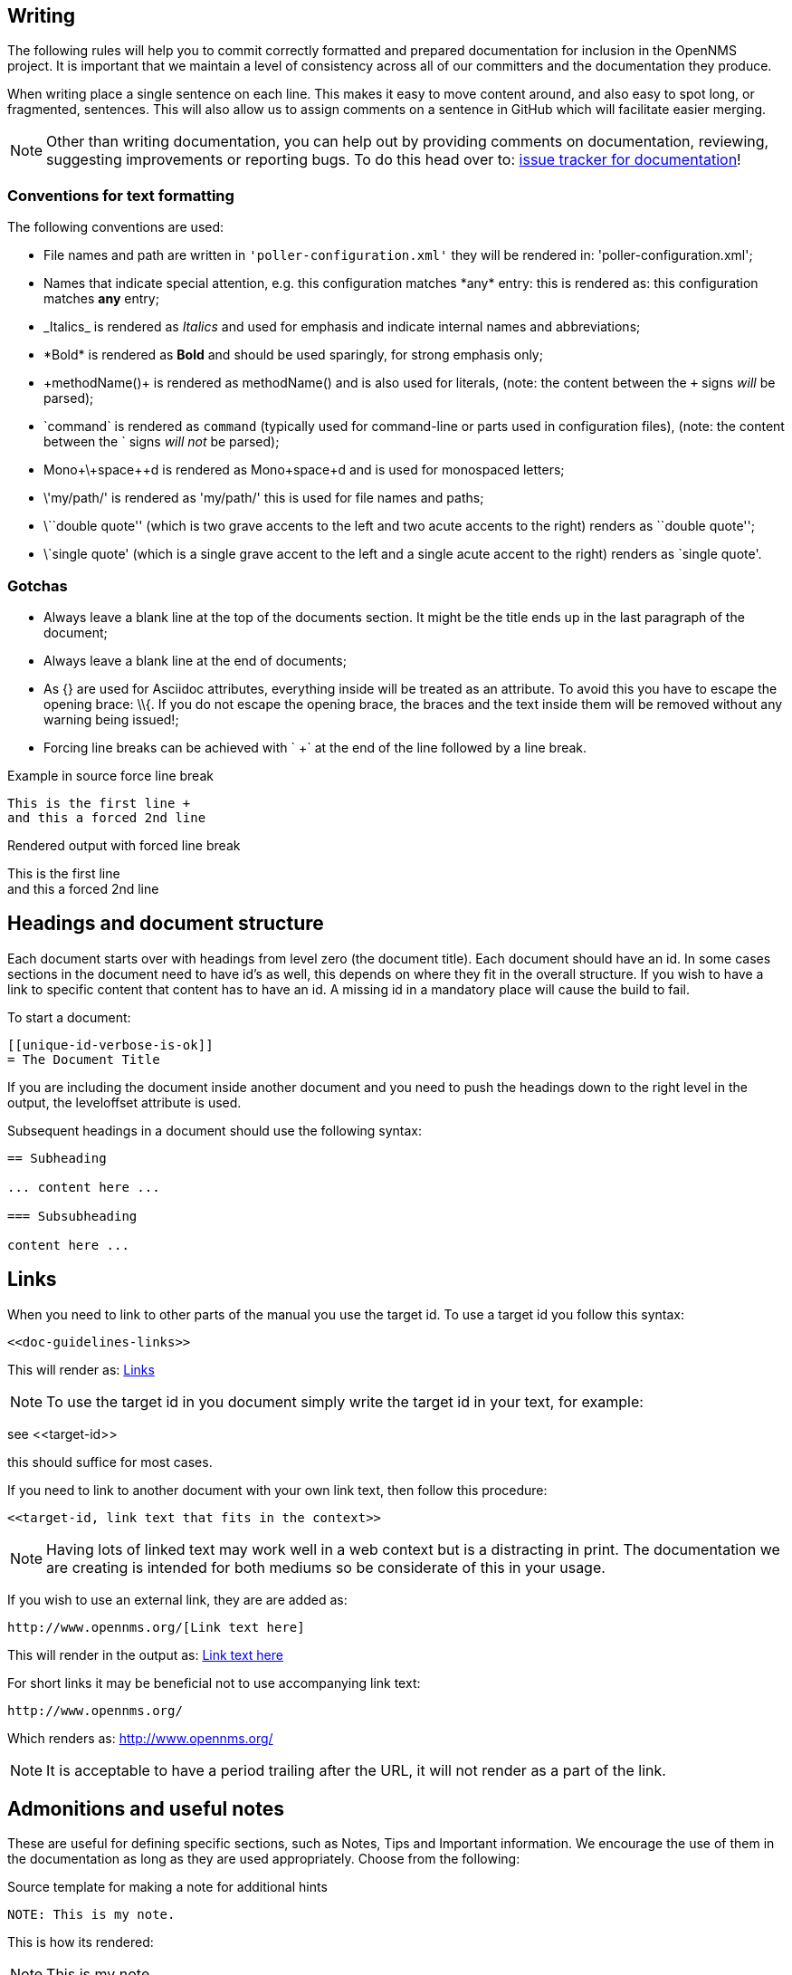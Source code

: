 
[[doc-guidelines-writing]]
== Writing
The following rules will help you to commit correctly formatted and prepared documentation for inclusion in the OpenNMS project.
It is important that we maintain a level of consistency across all of our committers and the documentation they produce.

When writing place a single sentence on each line.
This makes it easy to move content around, and also easy to spot long, or fragmented, sentences.
This will also allow us to assign comments on a sentence in GitHub which will facilitate easier merging.

NOTE: Other than writing documentation, you can help out by providing comments on documentation, reviewing, suggesting improvements or reporting bugs.
To do this head over to: http://issues.opennms.org/browse/NMS/component/10011[issue tracker for documentation]!

[[doc-guidelines-conventions]]
=== Conventions for text formatting
The following conventions are used:

* File names and path are written in `'poller-configuration.xml'` they will be rendered in: 'poller-configuration.xml';
* Names that indicate special attention, e.g. this configuration matches \*any* entry: this is rendered as: this configuration matches *any* entry;
* \_Italics_ is rendered as _Italics_ and used for emphasis and indicate internal names and abbreviations;
* \*Bold* is rendered as *Bold* and should be used sparingly, for strong emphasis only;
* \+methodName()+ is rendered as +methodName()+ and is also used for literals,
  (note: the content between the `+` signs _will_ be parsed);
* \`command` is rendered as `command` (typically used for command-line or parts used in configuration files),
  (note: the content between the +`+ signs _will not_ be parsed);
* Mono\+\+space\++d is rendered as Mono++space++d and is used for monospaced letters;
* \'my/path/' is rendered as 'my/path/' this is used for file names and paths;
* \\``double quote'' (which is two grave accents to the left and two acute accents to the right) renders as ``double quote'';
* \`single quote' (which is a single grave accent to the left and a single acute accent to the right) renders as `single quote'.

[[doc-guidelines-gotchas]]
=== Gotchas

* Always leave a blank line at the top of the documents section.
It might be the title ends up in the last paragraph of the document;
* Always leave a blank line at the end of documents;
* As +{}+ are used for Asciidoc attributes, everything inside will be treated as an attribute.
  To avoid this you have to escape the opening brace: +\\{+.
  If you do not escape the opening brace, the braces and the text inside them will be removed without any warning being issued!;
* Forcing line breaks can be achieved with ` +` at the end of the line followed by a line break.

.Example in source force line break
[source]
----
This is the first line +
and this a forced 2nd line
----

.Rendered output with forced line break
This is the first line +
and this a forced 2nd line

== Headings and document structure

Each document starts over with headings from level zero (the document title).
Each document should have an id.
In some cases sections in the document need to have id's as well, this depends on where they fit in the overall structure.
If you wish to have a link to specific content that content has to have an id.
A missing id in a mandatory place will cause the build to fail.

To start a document:

[source]
----
[[unique-id-verbose-is-ok]]
= The Document Title
----

If you are including the document inside another document and you need to push the headings down to the right level in the output, the +leveloffset+ attribute is used.

Subsequent headings in a document should use the following syntax:

[source]
----
== Subheading

... content here ...

=== Subsubheading

content here ...

----

[[doc-guidelines-links]]
== Links

When you need to link to other parts of the manual you use the target id.
To use a target id you follow this syntax:

[source]
----
<<doc-guidelines-links>>
----

This will render as: <<doc-guidelines-links>>

[NOTE]
To use the target id in you document simply write the target id in your text, for example:

see \<<target-id>>

this should suffice for most cases.

If you need to link to another document with your own link text, then follow this procedure:

[source]
----
<<target-id, link text that fits in the context>>
----

NOTE: Having lots of linked text may work well in a web context but is a distracting in print.
The documentation we are creating is intended for both mediums so be considerate of this in your usage.

If you wish to use an external link, they are are added as:

[source]
----
http://www.opennms.org/[Link text here]
----

This will render in the output as: http://www.opennms.org/[Link text here]

For short links it may be beneficial not to use accompanying link text:

[source]
----
http://www.opennms.org/
----

Which renders as: http://www.opennms.org/

NOTE: It is acceptable to have a period trailing after the URL, it will not render as a part of the link.

[[doc-guideline-admonitions-notes]]
== Admonitions and useful notes

These are useful for defining specific sections, such as Notes, Tips and Important information.
We encourage the use of them in the documentation as long as they are used appropriately.
Choose from the following:

.Source template for making a note for additional hints
[source]
----
NOTE: This is my note.
----

This is how its rendered:

NOTE: This is my note.

.Source for giving a tip
[source]
----
TIP: This is my tip.
----

This is how its rendered:

TIP: This is my tip.

.Source for giving a important hint
[source]
----
IMPORTANT: This is my important hint.
----

This is how its rendered:

IMPORTANT: This is my important hint.

.Source for giving a caution
[source]
----
CAUTION: This is my caution.
----

This is how its rendered:

CAUTION: This is my caution.

.Source for giving a warning
[source]
----
WARNING: This is my warning.
----

This is how its rendered:

WARNING: This is my warning.

A multiline variation:

[source]
----
[TIP]
Tiptext. +
Line 2.
----

Which is rendered as:

[TIP]
Tiptext. +
Line 2.

NOTE: Remember to write these in full caps. There is no easy manner in which to add new admonitions, do not create your own.

== Attributes

Common attributes you can use in documents:

* \{opennms-version} - rendered as "{opennms-version}"

These can substitute part of URLs that point to, for example, APIdocs or source code.
Note that opennms-git-tag also handles the case of snapshot/master.

Sample Asciidoc attributes which can be used:

* \{docdir} - root directory of the documents
* \{nbsp} - non-breaking space

== Comments

There's a separate build that includes comments.
When the comments are used they show up with a yellow background.
This build doesn't run by default, but after a normal build, you can use `make annotated` to create a build yourself.
You can use the resulting 'annotated' page to search for content as the full manual is a single page.

To write a comment:

[source]
----
// this is a comment
----

Comments are not visible in the standard build.
Comment blocks won't be included in the output of any build.
The syntax for a comment block is:

[source]
----
////
Note that includes in here will still be processed, but not make it into the output.
That is, missing includes here will still break the build!
////
----

== Tables
For representing structured information you can use tables.
A table is constructed in the following manner:

[source]
----
[options="header, autowidth"]
|===
| Parameter     | Description                | Required | Default value
| `myFirstParm` | my first long description  | required | `myDefault`
| `myScndParm`  | my second long description | required | `myDefault`
|===
----

This is rendered as:

[options="header, autowidth"]
|===
| Parameter     | Description                | Required | Default value
| `myFirstParm` | my first long description  | required | `myDefault`
| `myScndParm`  | my second long description | required | `myDefault`
|===

NOTE: Please align your columns in the AsciiDoc source in order to give better readability when editing in text view.
If you have a very long description, break at 120 characters and align the text to improve source readability.

.Example in AsciiDoc source for very long table descriptions
image::../images/01_long-table-formatting.png[]

this is rendered as:

[options="header, autowidth"]
|===
| Parameter              | Description                                                                                 | Required | Default value
| `basic-authentication` | Authentication credentials to perform basic authentication.
                           Credentials should comply to http://www.rfc-editor.org/rfc/rfc1945.txt[RFC1945] section 11.1,
                           without the Base64 encoding part. That's: be a string made of the concatenation of: +
                           1- the user ID; +
                           2- a colon; +
                           3- the password. +
                          `basic-authentication` takes precedence over the `user` and `password` parameters.           | optional | `-`
| `header[0-9]+`         | Additional headers to be sent along with the request. Example of valid parameter's names are
                           `header0`, `header1` and `header180`. `header` is *not* a valid parameter name.            | optional | `-`
|===
